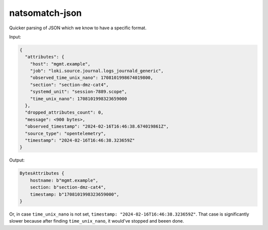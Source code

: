 natsomatch-json
===================

Quicker parsing of JSON which we know to have a specific format.

Input:

.. code-block:: json

    {
      "attributes": {
        "host": "mgmt.example",
        "job": "loki.source.journal.logs_journald_generic",
        "observed_time_unix_nano": 1708101998674019800,
        "section": "section-dmz-cat4",
        "systemd_unit": "session-7889.scope",
        "time_unix_nano": 1708101998323659000
      },
      "dropped_attributes_count": 0,
      "message": <900 bytes>,
      "observed_timestamp": "2024-02-16T16:46:38.674019861Z",
      "source_type": "opentelemetry",
      "timestamp": "2024-02-16T16:46:38.323659Z"
    }

Output:

.. code-block:: rust

    BytesAttributes {
        hostname: b"mgmt.example",
        section: b"section-dmz-cat4",
        timestamp: b"1708101998323659000",
    }

Or, in case ``time_unix_nano`` is not set, ``timestamp:
"2024-02-16T16:46:38.323659Z"``. That case is significantly slower because
after finding ``time_unix_nano``, it would've stopped and beeen done.

